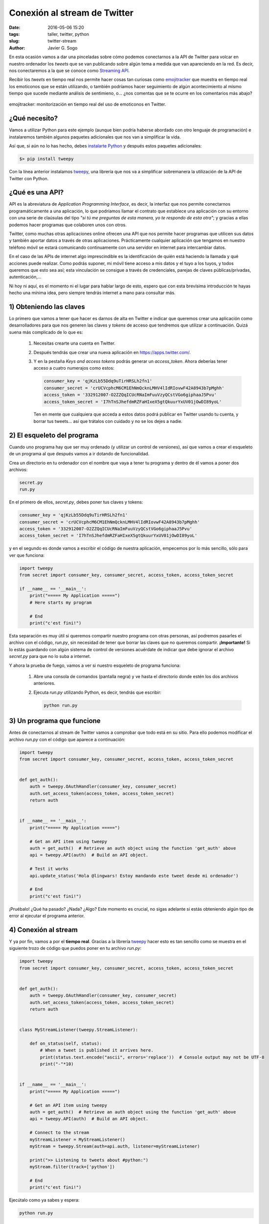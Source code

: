 Conexión al stream de Twitter
=============================

:date: 2016-05-06 15:20
:tags: taller, twitter, python
:slug: twitter-stream
:author: Javier G. Sogo

En esta ocasión vamos a dar una pinceladas sobre cómo podemos conectarnos a la
API de Twitter para volcar en nuestro ordenador los *tweets* que se van publicando
sobre algún tema a medida que van apareciendo en la red. Es decir, nos conectaremos
a la que se conoce como `Streaming API`_.

.. _`Streaming API`: https://dev.twitter.com/streaming/overview

Recibir los *tweets* en tiempo real nos permite hacer cosas tan curiosas como
`emojitracker`_ que muestra en tiempo real los emoticonos que se están utilizando,
o también podríamos hacer seguimiento de algún acontecimiento al mismo tiempo que 
sucede mediante análisis de sentimieno, o... ¿nos comentas que se te ocurre en los
comentarios más abajo?

.. _`emojitracker`: http://emojitracker.com/

.. figure:: {filename}/images/emojitracker.jpg
   :align: center
   :width: 600
   :alt: emojitracker: realtime emoji use on twitter.
   
   emojitracker: monitorización en tiempo real del uso de emoticonos en Twitter.
   

¿Qué necesito?
--------------
Vamos a utilizar Python para este ejemplo (aunque bien podría haberse abordado con
otro lenguaje de programación) e instalaremos también algunos paquetes adicionales
que nos van a simplificar la vida.

Así que, si aún no lo has hecho, debes `instalarte Python <{filename}install_python_win7.md>`_
y después estos paquetes adicionales:

.. code:: bash

    $> pip install tweepy

Con la línea anterior instalamos `tweepy`_, una librería que nos va a simplificar sobremanera
la utilización de la API de Twitter con Python.

.. _`tweepy`: http://www.tweepy.org/


¿Qué es una API?
----------------
API es la abreviatura de *Application Programming Interface*, es decir, la interfaz que nos
permite conectarnos programáticamente a una aplicación, lo que podríamos llamar el contrato
que establece una aplicación con su entorno con una serie de claúsulas del tipo
*"si tú me preguntas de esta manera, yo te respondo de esta otra"*; y gracias a ellas podemos
hacer programas que colaboren unos con otros.

Twitter, como muchas otras aplicaciones online ofrecen una API que nos permite hacer programas
que utilicen sus datos y también aportar datos a través de otras aplicaciones. Prácticamente
cualquier aplicación que tengamos en nuestro teléfono móvil se estará comunicando continuamente
con una servidor en internet para intercambiar datos.

En el caso de las APIs de internet algo imprescindible es la identificación de quién está
haciendo la llamada y qué acciones puede realizar. Como podrás suponer, mi móvil tiene acceso
a mis datos y el tuyo a los tuyos, y todos queremos que esto sea así; esta vinculación se
consigue a través de credenciales, parejas de claves públicas/privadas, autenticación,...  

Ni hoy ni aquí, es el momento ni el lugar para hablar largo de esto, espero que con esta
brevísima introducción te hayas hecho una mínima idea, pero siempre tendrás internet a mano
para consultar más.


1) Obteniendo las claves
------------------------
Lo primero que vamos a tener que hacer es darnos de alta en Twitter e indicar que queremos
crear una aplicación como desarrolladores para que nos generen las claves y *tokens* de acceso
que tendremos que utilizar a continuación. Quizá suena más complicado de lo que es:

  #. Necesitas crearte una cuenta en Twitter.
  #. Después tendrás que crear una nueva aplicación en https://apps.twitter.com/. 
  #. Y en la pestaña `Keys and access tokens` podrás generar un `access_token`. Ahora
     deberías tener acceso a cuatro numerajos como estos:
     
     .. code:: python
     
        consumer_key = 'qjKzLb55Ddq9uTirHRSLh2fn1'
        consumer_secret = 'crUCVcphcM6CM1EhNmQcknLMHV4lIdRIovwF42A8943b7pMghh'
        access_token = '332912007-O2ZZQqICUcRNaImFuuVzyQCstVGo6giphaaJ5Pvu'
        access_token_secret = 'I7hTnSJhefdmRZFaHIxeX5gtQkuurYxUV01jOwDI89yoL'
        
     Ten en mente que cualquiera que acceda a estos datos podrá publicar en Twitter
     usando tu cuenta, y borrar tus tweets... así que trátalos con cuidado y no se
     los dejes a nadie. 

2) El esqueleto del programa
----------------------------
Cuando uno programa hay que ser muy ordenado (y utilizar un control de versiones), así
que vamos a crear el esqueleto de un programa al que después vamos a ir dotando de
funcionalidad.

Crea un directorio en tu ordenador con el nombre que vaya a tener tu programa y dentro
de él vamos a poner dos archivos:

.. code:: bash
        
        secret.py
        run.py

En el primero de ellos, `secret.py`, debes poner tus claves y tokens:

.. code:: python

        consumer_key = 'qjKzLb55Ddq9uTirHRSLh2fn1'
        consumer_secret = 'crUCVcphcM6CM1EhNmQcknLMHV4lIdRIovwF42A8943b7pMghh'
        access_token = '332912007-O2ZZQqICUcRNaImFuuVzyQCstVGo6giphaaJ5Pvu'
        access_token_secret = 'I7hTnSJhefdmRZFaHIxeX5gtQkuurYxUV01jOwDI89yoL'
        
y en el segundo es donde vamos a escribir el código de nuestra aplicación, empecemos
por lo más sencillo, sólo para ver que funciona:

.. code:: python

        import tweepy
        from secret import consumer_key, consumer_secret, access_token, access_token_secret
        
        if __name__ == '__main__':
            print("===== My Application =====")
            # Here starts my program
            
            # End
            print("c'est fini!")
        
Esta separación es muy útil si queremos compartir nuestro programa con otras personas,
así podremos pasarles el archivo con el código, `run.py`, sin necesidad de tener que
borrar las claves que no queremos compartir. **¡Importante!** Si lo estás guardando
con algún sistema de control de versiones acuérdate de indicar que debe ignorar el
archivo `secret.py` para que no lo suba a internet.

Y ahora la prueba de fuego, vamos a ver si nuestro esqueleto de programa funciona:

  #. Abre una consola de comandos (pantalla negra) y ve hasta el directorio donde estén
     los dos archivos anteriores.
  #. Ejecuta `run.py` utilizando Python, es decir, tendrás que escribir:
  
     .. code:: bash
     
        python run.py
        

3) Un programa que funcione
---------------------------
Antes de conectarnos al stream de Twitter vamos a comprobar que todo está en su sitio.
Para ello podemos modificar el archivo `run.py` con el código que aparece a continuación:

.. code:: python

    import tweepy
    from secret import consumer_key, consumer_secret, access_token, access_token_secret


    def get_auth():
        auth = tweepy.OAuthHandler(consumer_key, consumer_secret)
        auth.set_access_token(access_token, access_token_secret)
        return auth
        

    if __name__ == '__main__':
        print("===== My Application =====")
        
        # Get an API item using tweepy
        auth = get_auth()  # Retrieve an auth object using the function 'get_auth' above
        api = tweepy.API(auth)  # Build an API object.
        
        # Test it works
        api.update_status('Hola @lingwars! Estoy mandando este tweet desde mi ordenador')
        
        # End
        print("c'est fini!")
    
¡Pruébalo! ¿Qué ha pasado? ¿Nada? ¿Algo? Este momento es crucial, no sigas adelante si
estás obteniendo algún tipo de error al ejecutar el programa anterior.


4) Conexión al stream
---------------------
Y ya por fin, vamos a por el **tiempo real**. Gracias a la librería `tweepy`_ hacer
esto es tan sencillo como se muestra en el siguiente trozo de código que puedos poner
en tu archivo `run.py`:

.. code:: python

    import tweepy
    from secret import consumer_key, consumer_secret, access_token, access_token_secret


    def get_auth():
        auth = tweepy.OAuthHandler(consumer_key, consumer_secret)
        auth.set_access_token(access_token, access_token_secret)
        return auth
        

    class MyStreamListener(tweepy.StreamListener):

        def on_status(self, status):
            # When a tweet is published it arrives here.
            print(status.text.encode("ascii", errors='replace'))  # Console output may not be UTF-8
            print("-"*10)
        
        
    if __name__ == '__main__':
        print("===== My Application =====")
        
        # Get an API item using tweepy
        auth = get_auth()  # Retrieve an auth object using the function 'get_auth' above
        api = tweepy.API(auth)  # Build an API object.
        
        # Connect to the stream
        myStreamListener = MyStreamListener()
        myStream = tweepy.Stream(auth=api.auth, listener=myStreamListener)
        
        print(">> Listening to tweets about #python:")
        myStream.filter(track=['python'])
        
        # End
        print("c'est fini!")
    
Ejecútalo como ya sabes y espera:

.. code:: bash

    python run.py
    
Como podrás imaginar, Twitter no nos está enviando todos los *tweets* que se publican en
el mundo (eso tiene un precio), pero quizá la muestra sea suficientemente significativa
para nuestros propósitos.

¿Y ahora qué?
-------------
Puedes jugar con el programa anterior modificando pequeñas partes a tu antojo. Seguro que
tienes muchas ideas para probar, pero puedes empezar por alguna de éstas:

  * Guardar los tweets en un archivo de texto para consultarlos después
  
    .. code:: python
        
        [...]
        
        def on_status(self, status):
            # Print
            print(status.text.encode("ascii", errors='replace'))  # Console output may not be UTF-8
            print("-"*10)
            # Append to file
            with open("tweets.txt", "a") as myfile:
                myfile.write(status.text)
    
        [...]
        
  * Cotillea qué otra información viene con cada tweet. Para ello puedes cambiar el *listener* por
    algo como lo siguiente:
  
    .. code:: python
    
        import json
        
        [...]
        
        class MyStreamListener(tweepy.StreamListener):

            def on_data(self, data):
                try:
                    decoded = json.loads(data)            
                    print(decoded)
                except:  # Catch it all (very bad practise)
                    pass
                finally:
                    return True  # Keep listening

    Fíjate en que hay información muy interesante como el autor, imágenes, hashtags,... y piensa
    que todo eso podrías guardarlo en una base de datos y hacer búsquedas. \\o/
     
  * Geoposiciona los *tweets*: ¿qué te parece guardar sólo los tweets con información de geolocalización
    y después pintarlos en un mapa? Pues no es complicado, sólo tienes que combinar los dos ejemplos
    anteriores y después utilizar alguna herramienta sencilla para crear mapas como `CartoDB`_
    
.. _`CartoDB`: https://cartodb.com/
        
  * ¿Y si filtramos para que nos muestre únicamente tweets en español escritos desde España?
  
    .. code:: python
        
        # LOCATIONS. Use http://boundingbox.klokantech.com/ for boundingboxes
        SPAIN_GEOBOX = [-9.38,36.05,3.35,43.75]
        myStream.filter(languages=["es"], locations=SPAIN_GEOBOX)
        
    Aunque también podríamos haber detectado el idioma español utilizando una lista de `stopwords`, ¿no?
    
Espero que todo esto haya despertado tu inquietud y te hayas puesto como loco a programar el próximo
digestor de tweets.

        
Antes de acabar
---------------
¿Recuerdas que arriba comentábamos que cualquiera que tuviera tu `consumer_secret`,
`access_token` y `access_token_secret` podría acceder a tu cuenta y publicar en tu
nombre? Quizá ha llegado el momento de borrarlos si no lo vas a utilizar más o de
revocar el acceso a estos tokens (puedes hacerlo en la misma página donde los creaste
utilizando el botón *Regenerate consumer key and secret*. Avisado estás.

     
